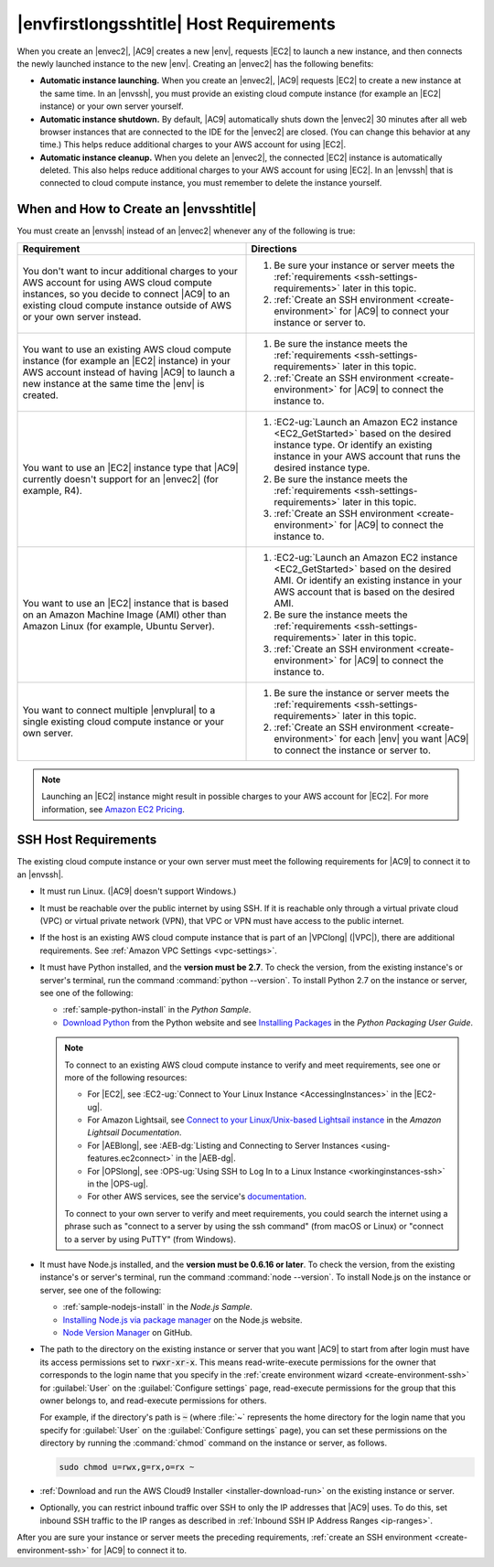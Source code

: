 .. Copyright 2010-2019 Amazon.com, Inc. or its affiliates. All Rights Reserved.

   This work is licensed under a Creative Commons Attribution-NonCommercial-ShareAlike 4.0
   International License (the "License"). You may not use this file except in compliance with the
   License. A copy of the License is located at http://creativecommons.org/licenses/by-nc-sa/4.0/.

   This file is distributed on an "AS IS" BASIS, WITHOUT WARRANTIES OR CONDITIONS OF ANY KIND,
   either express or implied. See the License for the specific language governing permissions and
   limitations under the License.

.. _ssh-settings:

########################################
|envfirstlongsshtitle| Host Requirements
########################################

.. meta::
    :description:
        Describes requirements for an existing Amazon EC2 instance or your own server to be used by an AWS Cloud9 SSH development environment in an AWS account.

When you create an |envec2|, |AC9| creates a new |env|, requests |EC2| to launch a new instance, and then connects the newly launched instance to the new |env|. Creating an
|envec2| has the following benefits:

* **Automatic instance launching.** When you create an |envec2|, |AC9| requests |EC2| to create a new instance at the same time. In an |envssh|, you must provide an existing cloud compute instance (for 
  example an |EC2| instance) or your own server yourself.
* **Automatic instance shutdown.** By default, |AC9| automatically shuts down the |envec2| 30 minutes after all web browser instances that are connected to the IDE for the |envec2| are closed. 
  (You can change this behavior at any time.) This helps reduce additional charges to your AWS account for using |EC2|.
* **Automatic instance cleanup.** When you delete an |envec2|, the connected |EC2| instance is automatically deleted. This also helps reduce additional charges to your AWS account for using |EC2|. In an |envssh| that 
  is connected to cloud compute instance, you must remember to delete the instance yourself.

When and How to Create an |envsshtitle|
=======================================

You must create an |envssh| instead of an |envec2| whenever any of the following is true:

.. list-table::
   :widths: 1 1
   :header-rows: 1

   * - **Requirement**
     - **Directions**
   * - You don't want to incur additional charges to your AWS account for using AWS cloud compute instances, so you decide to connect |AC9| to an existing cloud compute instance outside of AWS or your own server instead.
     -
       #. Be sure your instance or server meets the :ref:`requirements <ssh-settings-requirements>` later in this
          topic.
       #. :ref:`Create an SSH environment <create-environment>` for |AC9| to connect your instance or server to.

   * - You want to use an existing AWS cloud compute instance (for example an |EC2| instance) in your AWS account instead of having |AC9| to launch a new instance at the same time the |env| is created.
     -
       #. Be sure the instance meets the :ref:`requirements <ssh-settings-requirements>` later in this
          topic.
       #. :ref:`Create an SSH environment <create-environment>` for |AC9| to connect the instance to.

   * - You want to use an |EC2| instance type that |AC9| currently doesn't support for an |envec2| (for example, R4).
     -
       #. :EC2-ug:`Launch an Amazon EC2 instance <EC2_GetStarted>` based on the desired instance type. Or identify an existing instance in your AWS account that runs the desired instance type.
       #. Be sure the instance meets the :ref:`requirements <ssh-settings-requirements>` later in this
          topic.
       #. :ref:`Create an SSH environment <create-environment>` for |AC9| to connect the instance to.

   * - You want to use an |EC2| instance that is based on an Amazon Machine Image (AMI) other than Amazon Linux (for example, Ubuntu Server).
     -
       #. :EC2-ug:`Launch an Amazon EC2 instance <EC2_GetStarted>` based on the desired AMI. Or identify an existing instance in your AWS account that is based on the desired AMI.
       #. Be sure the instance meets the :ref:`requirements <ssh-settings-requirements>` later in this
          topic.
       #. :ref:`Create an SSH environment <create-environment>` for |AC9| to connect the instance to.

   * - You want to connect multiple |envplural| to a single existing cloud compute instance or your own server.
     -
       #. Be sure the instance or server meets the :ref:`requirements <ssh-settings-requirements>` later
          in this topic.
       #. :ref:`Create an SSH environment <create-environment>` for each |env| you want |AC9| to connect the instance or server to.

.. note:: Launching an |EC2| instance might result in possible charges to your AWS account for |EC2|. For more information, see `Amazon EC2 Pricing <https://aws.amazon.com/ec2/pricing/>`_.

.. _ssh-settings-requirements:

SSH Host Requirements
=====================

The existing cloud compute instance or your own server must meet the following requirements for |AC9| to connect it to an |envssh|.

* It must run Linux. (|AC9| doesn't support Windows.)
* It must be reachable over the public internet by using SSH. If it is reachable only through a virtual private cloud (VPC) or virtual private network (VPN), that 
  VPC or VPN must have access to the public internet.
* If the host is an existing AWS cloud compute instance that is part of an |VPClong| (|VPC|), there are additional requirements. See :ref:`Amazon VPC Settings <vpc-settings>`.
* It must have Python installed, and the **version must be 2.7**. To check the version, from the existing instance's or server's terminal, run the command :command:`python --version`.
  To install Python 2.7 on the instance or server, see one of the following:

  * :ref:`sample-python-install` in the :title:`Python Sample`.
  * `Download Python <https://www.python.org/downloads/>`_ from the Python website and see `Installing
    Packages <https://packaging.python.org/installing/>`_ in the :title:`Python Packaging User Guide`.

  .. note:: To connect to an existing AWS cloud compute instance to verify and meet requirements, see one or more of the following resources:

     * For |EC2|, see :EC2-ug:`Connect to Your Linux Instance <AccessingInstances>` in the |EC2-ug|.
     * For Amazon Lightsail, see `Connect to your Linux/Unix-based Lightsail instance <https://lightsail.aws.amazon.com/ls/docs/how-to/article/lightsail-how-to-connect-to-your-instance-virtual-private-server>`_ in the *Amazon Lightsail Documentation*.
     * For |AEBlong|, see :AEB-dg:`Listing and Connecting to Server Instances <using-features.ec2connect>` in the |AEB-dg|.
     * For |OPSlong|, see :OPS-ug:`Using SSH to Log In to a Linux Instance <workinginstances-ssh>` in the |OPS-ug|.
     * For other AWS services, see the service's `documentation <https://aws.amazon.com/documentation/>`_.

     To connect to your own server to verify and meet requirements, you could search the internet using a phrase such as "connect to a server by using the ssh command" (from macOS or Linux) or 
     "connect to a server by using PuTTY" (from Windows).

* It must have Node.js installed, and the **version must be 0.6.16 or later**. To check the version, from the existing instance's or server's terminal, run the command :command:`node --version`.
  To install Node.js on the instance or server, see one of the following:

  * :ref:`sample-nodejs-install` in the :title:`Node.js Sample`.
  * `Installing Node.js via package manager <https://nodejs.org/en/download/package-manager/>`_ on the Node.js website.
  * `Node Version Manager <http://nvm.sh>`_ on GitHub.

* The path to the directory on the existing instance or server that you want |AC9| to start from after login must have its access permissions set to :code:`rwxr-xr-x`.
  This means read-write-execute permissions for the owner that corresponds to the login name that you specify in the :ref:`create environment wizard <create-environment-ssh>` for :guilabel:`User` on the :guilabel:`Configure settings` page, 
  read-execute permissions for the group that this owner belongs to, and read-execute permissions for others.
  
  For example, if the directory's path is :code:`~` 
  (where :file:`~` represents the home directory for the login name that you specify for :guilabel:`User` on the :guilabel:`Configure settings` page), you can set
  these permissions on the directory by running the :command:`chmod` command on the instance or server, as follows.

  .. code-block:: sh

     sudo chmod u=rwx,g=rx,o=rx ~

* :ref:`Download and run the AWS Cloud9 Installer <installer-download-run>` on the existing instance or server.
* Optionally, you can restrict inbound traffic over SSH to only the IP addresses that |AC9| uses. To do this, set inbound SSH traffic to the IP ranges as described 
  in :ref:`Inbound SSH IP Address Ranges <ip-ranges>`.

After you are sure your instance or server meets the preceding requirements, :ref:`create an SSH environment
<create-environment-ssh>` for |AC9| to connect it to.
